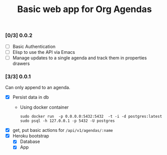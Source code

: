 #+title:	Basic web app for Org Agendas
#+startup:	showeverything

*** [0/3] 0.0.2 

- [ ] Basic Authentication
- [ ] Elisp to use the API via Emacs
- [ ] Manage updates to a single agenda and track them in properties drawers

*** [3/3] 0.0.1

Can only append to an agenda.

- [X] Persist data in db
  + Using docker container
    : sudo docker run  -p 0.0.0.0:5432:5432  -t -i -d postgres:latest
    : sudo psql -h 127.0.0.1 -p 5432 -U postgres
- [X] get, put basic actions for ~/api/v1/agendas/:name~
- [X] Heroku bootstrap
  + [X] Database
  + [X] App
